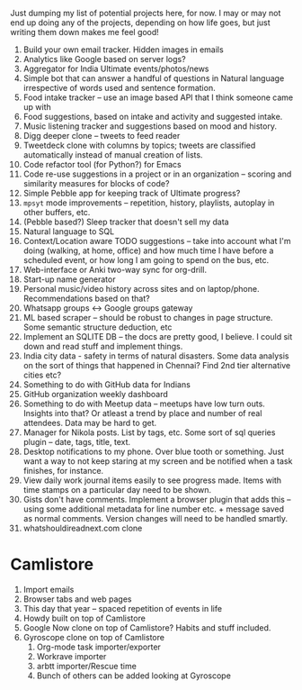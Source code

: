 #+STARTUP: indent
#+BEGIN_COMMENT
.. title: My 100:10:1
.. slug: my-100101
.. date: 2016-02-11 20:31:54 UTC+05:30
.. tags: draft
.. category:
.. link:
.. description:
.. type: text
#+END_COMMENT


Just dumping my list of potential projects here, for now.  I may or may not end
up doing any of the projects, depending on how life goes, but just writing them
down makes me feel good!

1. Build your own email tracker.  Hidden images in emails
2. Analytics like Google based on server logs?
3. Aggregator for India Ultimate events/photos/news
4. Simple bot that can answer a handful of questions in Natural language
   irrespective of words used and sentence formation.
5. Food intake tracker -- use an image based API that I think someone came up with
6. Food suggestions, based on intake and activity and suggested intake.
7. Music listening tracker and suggestions based on mood and history.
8. Digg deeper clone -- tweets to feed reader
9. Tweetdeck clone with columns by topics; tweets are classified automatically
   instead of manual creation of lists.
10. Code refactor tool (for Python?) for Emacs
11. Code re-use suggestions in a project or in an organization -- scoring and
    similarity measures for blocks of code?
12. Simple Pebble app for keeping track of Ultimate progress?
13. ~mpsyt~ mode improvements -- repetition, history, playlists, autoplay in
    other buffers, etc.
14. (Pebble based?) Sleep tracker that doesn't sell my data
15. Natural language to SQL
16. Context/Location aware TODO suggestions -- take into account what I'm doing
    (walking, at home, office) and how much time I have before a scheduled
    event, or how long I am going to spend on the bus, etc.
17. Web-interface or Anki two-way sync for org-drill.
18. Start-up name generator
19. Personal music/video history across sites and on laptop/phone.
    Recommendations based on that?
20. Whatsapp groups <-> Google groups gateway
21. ML based scraper -- should be robust to changes in page structure. Some
    semantic structure deduction, etc
22. Implement an SQLITE DB -- the docs are pretty good, I believe.  I could sit
    down and read stuff and implement things.
23. India city data - safety in terms of natural disasters. Some data analysis
    on the sort of things that happened in Chennai?  Find 2nd tier alternative
    cities etc?
24. Something to do with GitHub data for Indians
25. GitHub organization weekly dashboard
26. Something to do with Meetup data -- meetups have low turn outs. Insights
    into that? Or atleast a trend by place and number of real attendees. Data
    may be hard to get.
27. Manager for Nikola posts. List by tags, etc.  Some sort of sql queries
    plugin -- date, tags, title, text.
28. Desktop notifications to my phone. Over blue tooth or something. Just want
    a way to not keep staring at my screen and be notified when a task
    finishes, for instance.
29. View daily work journal items easily to see progress made. Items with time
    stamps on a particular day need to be shown.
30. Gists don't have comments. Implement a browser plugin that adds this --
    using some additional metadata for line number etc. + message saved as
    normal comments. Version changes will need to be handled smartly.
31. whatshouldireadnext.com clone

* Camlistore

1. Import emails
2. Browser tabs and web pages
3. This day that year -- spaced repetition of events in life
4. Howdy built on top of Camlistore
5. Google Now clone on top of Camlistore? Habits and stuff included.
6. Gyroscope clone on top of Camlistore
   1. Org-mode task importer/exporter
   2. Workrave importer
   3. arbtt importer/Rescue time
   4. Bunch of others can be added looking at Gyroscope

